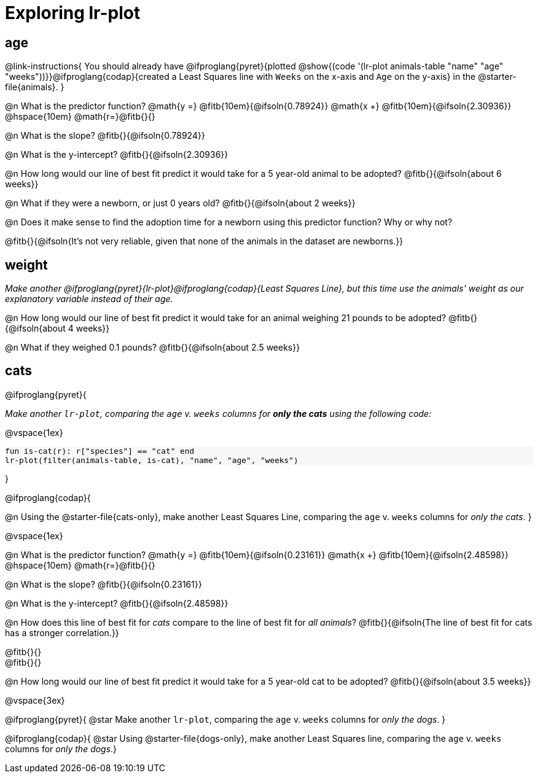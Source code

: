 = Exploring lr-plot

++++
<style>
    #content .forceShading { background: #f7f7f8; font-size:0.8rem; }
    
    /* Push content to the top (instead of the default vertical distribution), which was leaving empty space at the top. */
    #content { display: block !important; }
</style>
++++

== age

@link-instructions{
You should already have @ifproglang{pyret}{plotted @show{(code '(lr-plot animals-table "name" "age" "weeks"))}}@ifproglang{codap}{created a Least Squares line with `Weeks` on the x-axis and `Age` on the y-axis} in the @starter-file{animals}.
}

@n What is the predictor function? @math{y =} @fitb{10em}{@ifsoln{0.78924}} @math{x +} @fitb{10em}{@ifsoln{2.30936}} @hspace{10em} @math{r=}@fitb{}{}

@n What is the slope? @fitb{}{@ifsoln{0.78924}}

@n What is the y-intercept? @fitb{}{@ifsoln{2.30936}}

@n How long would our line of best fit predict it would take for a 5 year-old animal to be adopted? @fitb{}{@ifsoln{about 6 weeks}}

@n What if they were a newborn, or just 0 years old? @fitb{}{@ifsoln{about 2 weeks}}

@n Does it make sense to find the adoption time for a newborn using this predictor function? Why or why not?

@fitb{}{@ifsoln{It's not very reliable, given that none of the animals in the dataset are newborns.}}

== weight

_Make another @ifproglang{pyret}{lr-plot}@ifproglang{codap}{Least Squares Line}, but this time use the animals' weight as our explanatory variable instead of their age._

@n How long would our line of best fit predict it would take for an animal weighing 21 pounds to be adopted? @fitb{}{@ifsoln{about 4 weeks}}

@n What if they weighed 0.1 pounds? @fitb{}{@ifsoln{about 2.5 weeks}}

== cats
@ifproglang{pyret}{

_Make another `lr-plot`, comparing the `age` v. `weeks` columns for *only the cats* using the following code:_

@vspace{1ex}

[.indentedpara.forceShading]
--
```
fun is-cat(r): r["species"] == "cat" end
lr-plot(filter(animals-table, is-cat), "name", "age", "weeks")
```
--
}

@ifproglang{codap}{

@n Using the @starter-file{cats-only}, make another Least Squares Line, comparing the `age` v. `weeks` columns for _only the cats_.
}

@vspace{1ex}

@n What is the predictor function? @math{y =} @fitb{10em}{@ifsoln{0.23161}} @math{x +} @fitb{10em}{@ifsoln{2.48598}} @hspace{10em} @math{r=}@fitb{}{}

@n What is the slope? @fitb{}{@ifsoln{0.23161}}

@n What is the y-intercept? @fitb{}{@ifsoln{2.48598}}

@n How does this line of best fit for _cats_ compare to the line of best fit for _all animals_? @fitb{}{@ifsoln{The line of best fit for cats has a stronger correlation.}}

@fitb{}{} +
@fitb{}{}

@n How long would our line of best fit predict it would take for a 5 year-old cat to be adopted? @fitb{}{@ifsoln{about 3.5 weeks}}

@vspace{3ex}

@ifproglang{pyret}{
@star Make another `lr-plot`, comparing the `age` v. `weeks` columns for _only the dogs_.
}

@ifproglang{codap}{
@star Using @starter-file{dogs-only}, make another Least Squares line, comparing the `age` v. `weeks` columns for _only the dogs_.}
